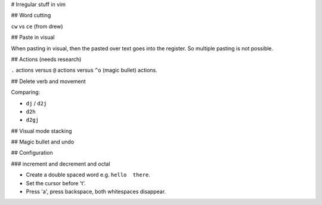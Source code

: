# Irregular stuff in vim

## Word cutting

``cw`` vs ``ce`` (from drew)

## Paste in visual

When pasting in visual, then the pasted over text goes into the register. So multiple pasting is not possible.

## Actions (needs research)

``.`` actions versus ``@`` actions versus ``^o`` (magic bullet) actions.

## Delete verb and movement

Comparing:

* ``dj`` / ``d2j``
* ``d2h``
* ``d2gj``

## Visual mode stacking

## Magic bullet and undo

## Configuration

### increment and decrement and octal


* Create a double spaced word e.g. ``hello  there``.
* Set the cursor before 't'.
* Press 'a', press backspace, both whitespaces disappear.
